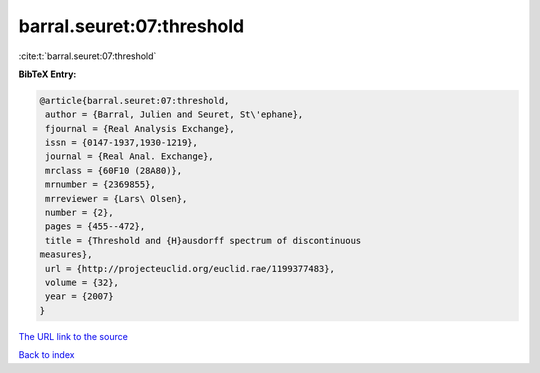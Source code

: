 barral.seuret:07:threshold
==========================

:cite:t:`barral.seuret:07:threshold`

**BibTeX Entry:**

.. code-block:: bibtex

   @article{barral.seuret:07:threshold,
    author = {Barral, Julien and Seuret, St\'ephane},
    fjournal = {Real Analysis Exchange},
    issn = {0147-1937,1930-1219},
    journal = {Real Anal. Exchange},
    mrclass = {60F10 (28A80)},
    mrnumber = {2369855},
    mrreviewer = {Lars\ Olsen},
    number = {2},
    pages = {455--472},
    title = {Threshold and {H}ausdorff spectrum of discontinuous
   measures},
    url = {http://projecteuclid.org/euclid.rae/1199377483},
    volume = {32},
    year = {2007}
   }

`The URL link to the source <ttp://projecteuclid.org/euclid.rae/1199377483}>`__


`Back to index <../By-Cite-Keys.html>`__
